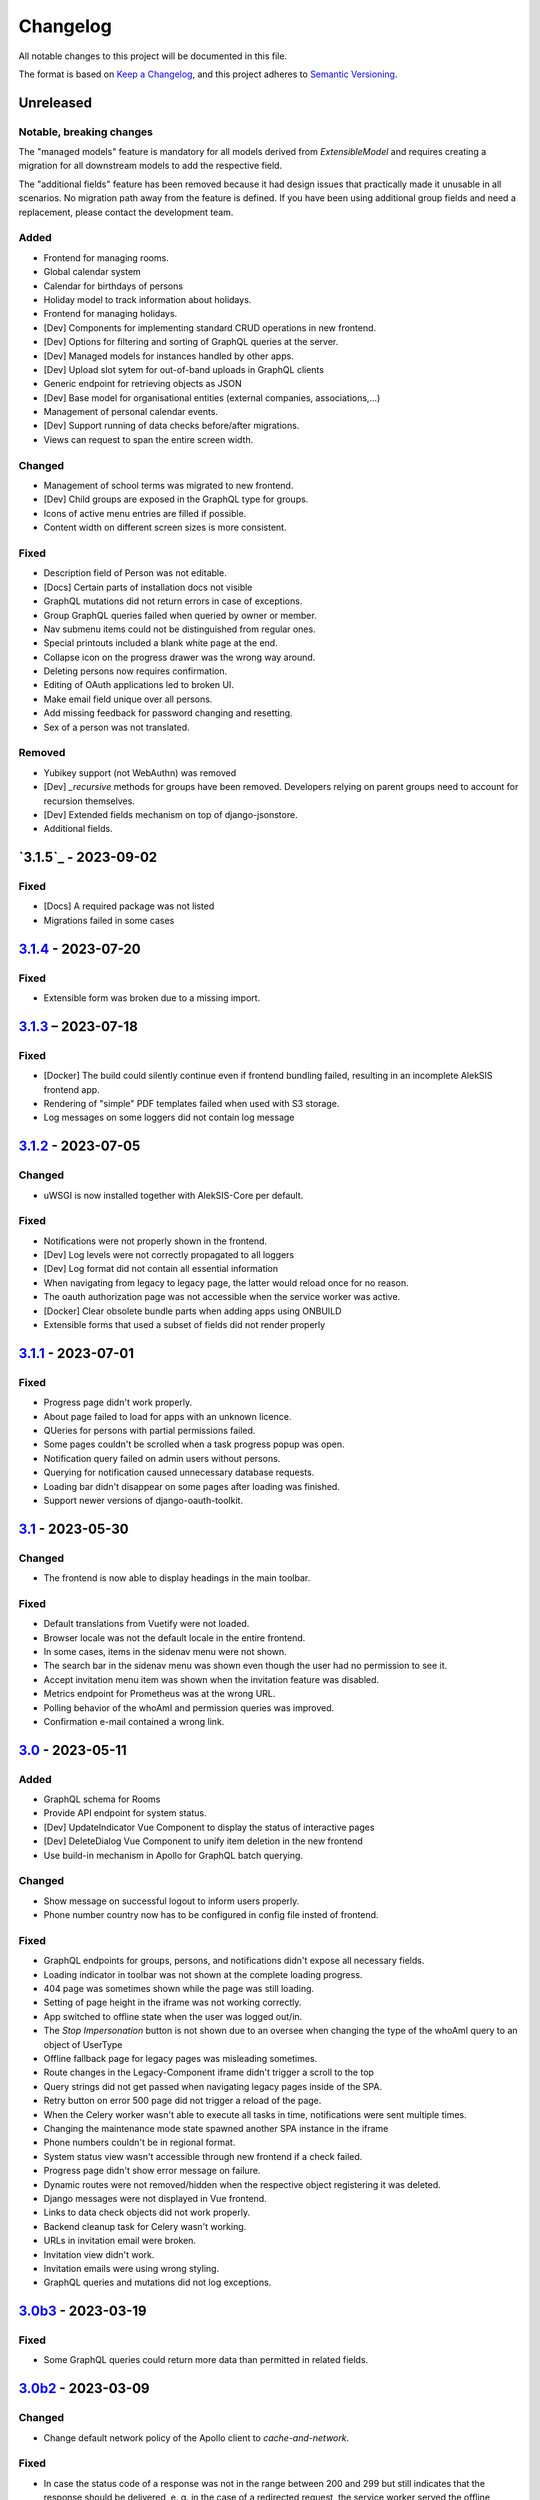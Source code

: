 Changelog
=========

All notable changes to this project will be documented in this file.

The format is based on `Keep a Changelog`_,
and this project adheres to `Semantic Versioning`_.

Unreleased
----------

Notable, breaking changes
~~~~~~~~~~~~~~~~~~~~~~~~~
The "managed models" feature is mandatory for all models derived from `ExtensibleModel`
and requires creating a migration for all downstream models to add the respective
field.

The "additional fields" feature has been removed because it had design issues
that practically made it unusable in all scenarios. No migration path away
from the feature is defined. If you have been using additional group fields
and need a replacement, please contact the development team.

Added
~~~~~

* Frontend for managing rooms.
* Global calendar system
* Calendar for birthdays of persons
* Holiday model to track information about holidays.
* Frontend for managing holidays.
* [Dev] Components for implementing standard CRUD operations in new frontend.
* [Dev] Options for filtering and sorting of GraphQL queries at the server.
* [Dev] Managed models for instances handled by other apps.
* [Dev] Upload slot sytem for out-of-band uploads in GraphQL clients
* Generic endpoint for retrieving objects as JSON
* [Dev] Base model for organisational entities (external companies, associations,…)
* Management of personal calendar events.
* [Dev] Support running of data checks before/after migrations.
* Views can request to span the entire screen width.

Changed
~~~~~~~

* Management of school terms was migrated to new frontend.
* [Dev] Child groups are exposed in the GraphQL type for groups.
* Icons of active menu entries are filled if possible.
* Content width on different screen sizes is more consistent.

Fixed
~~~~~

* Description field of Person was not editable.
* [Docs] Certain parts of installation docs not visible
* GraphQL mutations did not return errors in case of exceptions.
* Group GraphQL queries failed when queried by owner or member.
* Nav submenu items could not be distinguished from regular ones.
* Special printouts included a blank white page at the end.
* Collapse icon on the progress drawer was the wrong way around.
* Deleting persons now requires confirmation.
* Editing of OAuth applications led to broken UI.
* Make email field unique over all persons.
* Add missing feedback for password changing and resetting.
* Sex of a person was not translated.

Removed
~~~~~~~

* Yubikey support (not WebAuthn) was removed
* [Dev] `_recursive` methods for groups have been removed.
  Developers relying on parent groups need to account for recursion themselves.
* [Dev] Extended fields mechanism on top of django-jsonstore.
* Additional fields.

`3.1.5`_ - 2023-09-02
---------------------

Fixed
~~~~~

* [Docs] A required package was not listed
* Migrations failed in some cases

`3.1.4`_ - 2023-07-20
---------------------

Fixed
~~~~~

* Extensible form was broken due to a missing import.

`3.1.3`_ – 2023-07-18
---------------------

Fixed
~~~~~

* [Docker] The build could silently continue even if frontend bundling failed, resulting
  in an incomplete AlekSIS frontend app.
* Rendering of "simple" PDF templates failed when used with S3 storage.
* Log messages on some loggers did not contain log message

`3.1.2`_ - 2023-07-05
---------------------

Changed
~~~~~~~

* uWSGI is now installed together with AlekSIS-Core per default.

Fixed
~~~~~

* Notifications were not properly shown in the frontend.
* [Dev] Log levels were not correctly propagated to all loggers
* [Dev] Log format did not contain all essential information
* When navigating from legacy to legacy page, the latter would reload once for no reason.
* The oauth authorization page was not accessible when the service worker was active.
* [Docker] Clear obsolete bundle parts when adding apps using ONBUILD
* Extensible forms that used a subset of fields did not render properly

`3.1.1`_ - 2023-07-01
---------------------

Fixed
~~~~~

* Progress page didn't work properly.
* About page failed to load for apps with an unknown licence.
* QUeries for persons with partial permissions failed.
* Some pages couldn't be scrolled when a task progress popup was open.
* Notification query failed on admin users without persons.
* Querying for notification caused unnecessary database requests.
* Loading bar didn't disappear on some pages after loading was finished.
* Support newer versions of django-oauth-toolkit.

`3.1`_ - 2023-05-30
-------------------

Changed
~~~~~~~

* The frontend is now able to display headings in the main toolbar.

Fixed
~~~~~

* Default translations from Vuetify were not loaded.
* Browser locale was not the default locale in the entire frontend.
* In some cases, items in the sidenav menu were not shown.
* The search bar in the sidenav menu was shown even though the user had no permission to see it.
* Accept invitation menu item was shown when the invitation feature was disabled.
* Metrics endpoint for Prometheus was at the wrong URL.
* Polling behavior of the whoAmI and permission queries was improved.
* Confirmation e-mail contained a wrong link.

`3.0`_ - 2023-05-11
-------------------

Added
~~~~~

* GraphQL schema for Rooms
* Provide API endpoint for system status.
* [Dev] UpdateIndicator Vue Component to display the status of interactive pages
* [Dev] DeleteDialog Vue Component to unify item deletion in the new frontend
* Use build-in mechanism in Apollo for GraphQL batch querying.


Changed
~~~~~~~

* Show message on successful logout to inform users properly.
* Phone number country now has to be configured in config file insted of frontend.

Fixed
~~~~~

* GraphQL endpoints for groups, persons, and notifications didn't expose all necessary fields.
* Loading indicator in toolbar was not shown at the complete loading progress.
* 404 page was sometimes shown while the page was still loading.
* Setting of page height in the iframe was not working correctly.
* App switched to offline state when the user was logged out/in.
* The `Stop Impersonation` button is not shown due to an oversee when changing the type of the whoAmI query to an object of UserType
* Offline fallback page for legacy pages was misleading sometimes.
* Route changes in the Legacy-Component iframe didn't trigger a scroll to the top
* Query strings did not get passed when navigating legacy pages inside of the SPA.
* Retry button on error 500 page did not trigger a reload of the page.
* When the Celery worker wasn't able to execute all tasks in time, notifications were sent multiple times.
* Changing the maintenance mode state spawned another SPA instance in the iframe
* Phone numbers couldn't be in regional format.
* System status view wasn't accessible through new frontend if a check failed.
* Progress page didn't show error message on failure.
* Dynamic routes were not removed/hidden when the respective object registering it was deleted.
* Django messages were not displayed in Vue frontend.
* Links to data check objects did not work properly.
* Backend cleanup task for Celery wasn't working.
* URLs in invitation email were broken.
* Invitation view didn't work.
* Invitation emails were using wrong styling.
* GraphQL queries and mutations did not log exceptions.

`3.0b3`_ - 2023-03-19
---------------------

Fixed
~~~~~

* Some GraphQL queries could return more data than permitted in related fields.

`3.0b2`_ - 2023-03-09
---------------------

Changed
~~~~~~~

* Change default network policy of the Apollo client to `cache-and-network`.

Fixed
~~~~~

* In case the status code of a response was not in the range between 200 and 299
  but still indicates that the response should be delivered, e. g. in the case
  of a redirected request, the service worker served the offline fallback page.
* In some cases, the resize listener for the IFrame in the `LegacyBaseTemplate`
  did not trigger.
* [Dev] Allow apps to declare URLs in the non-legacy namespace again

`3.0b1`_ - 2023-02-27
---------------------

Added
~~~~~

* Support for two factor authentication via email codes and Webauthn.

`3.0b0`_ - 2023-02-15
---------------------

This release starts a new era of the AlekSIS® framework, by introducing a
dynamic frontend app written in Vue.js which communicates with the backend
through GraphQL.  Support for legacy views (Django templates and
Materialize) was removed; while there is backwards compatibility for now,
this is only used by official apps until their views are fully migrated.

AlekSIS and its new frontend require Node.js version 18 or higher to run the
Vite bundler. On Debian, this means that Debian 12 (bookworm) is needed, or
Node.js must be installed from a third-party repository.

Removed
~~~~~~~

* Official support for views rendered server-side in Django is removed. The
  `LegacyBaseTemplate` provided for backwards compatibility must not be used
  by apps declaring a dependency on AlekSIS >= 3.0.
* Support for deploying AlekSIS in sub-URLs
* Support for production deployments without HTTPS

Deprecated
~~~~~~~~~~

* The `webpack_bundle` management command is replaced by the new `vite`
  command. The `webpack_bundle` command will be removed in AlekSIS-Core 4.0.

Added
~~~~~

* Notification drawer in top nav bar
* GraphQL queries for base system and some core data management
* [Dev] New mechanism to register classes over all apps (RegistryObject)
* Model for rooms

Changed
~~~~~~~

* Show languages in local language
* Rewrite of frontend (base template) using Vuetify
    * Frontend bundling migrated from Webpack to Vite (cf. installation docs)
    * [Dev] The runuwsgi dev server now starts a Vite dev server with HMR in the
      background
* OIDC scope "profile" now exposes the avatar instead of the official photo
* Based on Django 4.0
    * Use built-in Redis cache backend
    * Introduce PBKDF2-SHA1 password hashing
* Persistent database connections are now health-checked as to not fail
  requests
* [Dev] The undocumented field `check` on `DataCheckResult` was renamed to `data_check`
* Frontend bundling migrated from Webpack to Vite
* Get dashboard widgets and data checks from apps with new registration mechanism.
* Use write-through cache for sessions to retain on clear_cache
* Better error page with redirect option to login page when user has no permission to access a route.
* Users now can setup as many 2FA devices as they want.
* The 2FA profile overview was completely redesigned.

Fixed
~~~~~

* The system tried to send notifications for done background tasks
  in addition to tasks started in the foreground
* 2FA via messages or phone calls didn't work after a faulty dependency
  update
* [Dev] Site reference on extensible models can no longer cause name clashes
  because of its related name

Removed
~~~~~~~

* iCal feed URLs for birthdays (will be reintroduced later)
* [Dev] Django debug toolbar
    * It caused major performance issues and is not useful with the new
      frontend anymore

`2.12.3`_ - 2023-03-07
----------------------

Fixed
~~~~~

* The permission check for the dashboard edit page failed when the user had no person assigned.
* OIDC scope "phone" had no claims.
* AlekSIS groups were not synced to Django groups on registration of existing persons
* Invitations for existing short name did not work.
* Invitations for persons without pre-defined e-mail address did not behave correctly

`2.12.2`_ - 2022-12-18
----------------------

Fixed
~~~~~

* Incorporate SPDX license list for app licenses on About page because
  spdx-license-list dependency vanished.

`2.12.1`_ - 2022-11-06
----------------------

Fixed
~~~~~

* An invalid backport caused OIDC clients without PKCD to fail.

`2.12`_ - 2022-11-04
--------------------

Added
~~~~~

* Show also group ownerships on person detail page
* [Dev] Provide plain PDF template without header/footer for special layouts.
* [Dev] Introduce support for reformattinga and linting JS, Vue, and CSS files.

Changed
~~~~~~~

* OIDC scope "profile" now exposes the avatar instead of the official photo
* Language selection on Vue pages now runs via GraphQL queries.
* [Dev] Provide function to generate PDF files from fully-rendered templates.
* [Dev] Accept pre-created file object for PDF generation to define
  the redirect URL in advance.

Fixed
~~~~~

* The logo in the PDF files was displayed at the wrong position.
* Sometimes the PDF files were not generated correctly
  and images were displayed only partially.
* Error message in permission form was misleading.
* Personal invites did not work
* Invite Person view threw an error when personal invites existed
* Detailed information for done Celery tasks weren't saved.

`2.11`_ - 2022-08-27
--------------------

This release sunsets the 2.x series of the AleKSIS core.

Deprecated
~~~~~~~~~~

* All frontends using Django views and Django templates are deprecated and support
  for them will be removed in AlekSIS-Core 3.0. All frontend code must be written in
  Vue.js and be properly separated from the backend. In the same spirit, all backend
  features must expose GraphQL APIs for the frontend to use.

Added
~~~~~

The following features are introduced here mainly to simplify gradual
updates. GraphQL and the Vuetify/Vue.js frontend mechanisms are preview
functionality and app developers should not rely on them before AlekSIS-Core
3.0.

* Introduce GraphQL API and Vue.js frontend implementation
* Introduce webpack bundling for frontend code

`2.10.2`_ - 2022-08-25
----------------------

Fixed
~~~~~

* Celery's logging did not honour Django's logging level
* Automatically clean up expired OAuth tokens after 24 hourse

`2.10.1`_ - 2022-07-24
----------------------

Changed
~~~~~~~

* Make External Link Widget icons clickable

Fixed
~~~~~

* The progress page for background tasks didn't show all status messages.

`2.10`_ - 2022-06-25
--------------------

Added
~~~~~

* Add Ukrainian locale (contributed by Sergiy Gorichenko from Fre(i)e Software GmbH).
* Add third gender to gender choices
* Add DataCheck to validate specific fields of specific models

Changed
~~~~~~~

* Restructure group page and show more information about members.
* django-two-factor-auth >= 1.14.0 is now required due to a
  backwards-incompatible breakage in that library

Fixed
~~~~~~~

* Password change view did not redirect to login when accessed unauthenticated.
* Sorting icons were inlined into stylesheet
* iOS devices used the favicon instead of the PWA icon when the PWA was added to the home screen.

Changed
~~~~~~~

* Update icon choices for models to new icon set

`2.9`_ - 2022-05-25
-------------------

Added
~~~~~

* Allow to disable exception mails to admins
* Add possibility to create iCal feeds in all apps and dynamically create user-specific urls.

Fixed
~~~~~

* The menu button used to be displayed twice on smaller screens.
* The icons were loaded from external servers instead from local server.
* Weekdays were not translated if system locales were missing
    * Added locales-all to base image and note to docs
* The icons in the account menu were still the old ones.
* Due to a merge error, the once removed account menu in the sidenav appeared again.
* Scheduled notifications were shown on dashboard before time.
* Remove broken notifications menu item in favor of item next to account menu.
* Serve OAuth discovery information under root of domain
* [OAuth2] Resources which are protected with client credentials
  allowed access if no scopes were allowed (CVE-2022-29773).
* The site logo could overlap with the menu for logos with an unexpected aspect ratio.
* Some OAuth2 views stopped working with long scope names.
* Resetting password was impossible due to a missing rule
* Language selection was broken when only one language was enabled in
  preferences.

Removed
~~~~~~~

* Remove option to limit available languages in preferences.

Changed
~~~~~~~

* [Dev] ActionForm now checks permissions on objects before executing
* [Dev] ActionForm now returns a proper return value from the executed action
* Pin version of javascript dependencies

`2.8.1`_ - 2022-03-13
--------------------

Changed
~~~~~~~

* Official apps can now override any setting

`2.8`_ - 2022-03-11
-------------------

Added
~~~~~

* Add iconify icons
* Use identicons where avatars are missing.
* Display personal photos instead of avatars based on a site preference.
* Add an account menu in the top navbar.
* Create a reusable snippet for avatar content.
* Allow to configure if additional field is required
* Allow to configure description of additional fields
* Allow configuring regex for allowed usernames
* [Dev] Support scheduled notifications.
* Implement StaticContentWidget
* Allow to enable password change independently of password reset

Changed
~~~~~~~

* Added a `Retry` button to the server error page

Fixed
~~~~~

* The user handbook was lacking images and instructions on PWA usage with the Safari browser.
* The ``reset password`` button on the login site used to overflow the card on smaller devices.

Deprecated
~~~~~~~~~~

* Legacy material icon font will be removed in AlekSIS-Core 3.0

`2.7.4`_ - 2022-02-09
---------------------

Changed
~~~~~~~

* Allow disabling query caching with cachalot
* Add invitation key to success message when a person without e-mail address is invited by id

Fixed
~~~~~

* Only exactly one person without e-mail address could be invited
* No person was created and linked to the PersonInvitation object when invite by e-mail is used
* No valid data in the second e-mail field of the signup form when it was disabled
* Invitation options were displayed to superusers even when the feature was disabled
* Inviting newly created persons for registration failed
* Invited person was not displayed correctly in list of sent invitations
* [Docker] Do not clear cache in migration container die to session invalidation issues
* Notification email about user changes was broken
* SQL cache invalidation could fail when hitting OOT database

`2.7.3`_ - 2022-02-03
---------------------

Fixed
~~~~~

* Migration added in 2.7.2 did not work in all scenarios
* [Dev] Field change tracking API for Person was broken in 2.7.2
* [OAuth] Automatic clean-up of expired OAuth tokens could fail
* Allow maskable icons for non-masked use
* Add missing documentation

Known issues
~~~~~~~~~~~~

* Maskable and non-masked icons *purpose) any cannot be separated

`2.7.2`_ - 2022-01-31
---------------------

Changed
~~~~~~~

* [Dev] The (undocumented) setting PDF_CONTEXT_PROCESSORS is now named NON_REQUEST_CONTEXT_PROCESSORS
* [Docker] Cache is now cleared if migrations are applied
* Update German translations.

Fixed
~~~~~

* Celery progress could be inaccurate if recording progress during a transaction


`2.7.1`_ - 2022-01-28
---------------------

Changed
~~~~~~~

* PWA icons can now be marked maskable
* [OAuth] Expired tokens are now cleared in a periodic task
* PDF file jobs are now automatically expired
* Data checks are now scheduled every 15 minutes by default

Fixed
~~~~~

* PDF generation failed with S3 storage due to incompatibility with boto3
* PWA theme colour defaulted to red
* Form for editing group type displayed irrelevant fields
* Permission groups could get outdated if re-assigning a user account to a different person
* User preferences didn't work correctly sometimes due to race conditions.

`2.7`_ - 2022-01-24
-------------------

Added
~~~~~

* Periodic tasks can now have a default schedule, which is automatically created

Fixed
~~~~~

* Signup was forbidden even if it was enabled in settings
* Phone numbers were not properly linked and suboptimally formatted on person page
* Favicon upload failed with S3 storage.
* Some combinations of allowed self-edit fields on persons could cause errors
* Some preferences were required when they shouldn't, and vice versa.
* IO errors on accessing backup directory in health check are now properly reported
* Date picker was not properly initialized if field was already filled.
* The menu item for entering an invitation code received offline was missing
* CleaveJS was not loaded properly when using an external CDN

Changed
-------

* Allow non-superusers with permission to invite persons

`2.6`_ - 2022-01-10
-------------------

Added
~~~~~

* Add option to open entry in new tab for sidebar navigation menu.
* Add preference for configuring the default phone number country code.
* Persons and groups now have two image fields: official photo and public avatar
* Admins recieve an mail for celery tasks with status "FAILURE"
* OpenID Connect RSA keys can now be passed as string in config files
* Views filtering for person names now also search the username of a linked user
* OAuth2 applications now take an icon which is shown in the authorization progress.
* Add support for hiding the main side nav in ``base.html``.
* Provide base template and function for sending emails with a template.

Fixed
~~~~~

* Changing the favicon did not result in all icons being replaced in some cases
* Superusers with a dummy person were able to access the dashboard edit page.
* GroupManager.get_queryset() returned an incomplete QuerySet
* OAuth was broken by a non-semver-adhering django-oauth-toolkit update
* Too long texts in chips didn't result in a larger chip.
* The ``Person`` model had an ``is_active`` flag that was used in unclear ways; it is now removed
* The data check results list view didn't work if a related object had been deleted in the meanwhile.
* Socialaccount login template was not overriden
* Atomic transactions now cause only one Haystack update task to run
* Too long headlines didn't break in another line.

Changed
~~~~~~~

* Configuration files are now deep merged by default
* Improvements for shell_plus module loading
    * core.Group model now takes precedence over auth.Group
    * Name collisions are resolved by prefixing with the app label
    * Apps can extend SHELL_PLUS_APP_PREFIXES and SHELL_PLUS_DONT_LOAD
* [Docker] Base image now contains curl, grep, less, sed, and pspg
* Views raising a 404 error can now customise the message that is displayed on the error page
* OpenID Connect is enabled by default now, without RSA support
* Login and authorization pages for OAuth2/OpenID Connect now indicate that the user is in progress
  to authorize an external application.
* Tables can be scrolled horizontally.
* Overhauled person detail page
* Use common base template for all emails.

`2.5`_ – 2022-01-02
-------------------

Added
~~~~~

* Recursive helper methods for group hierarchies

Fixed
~~~~~

* Remove left-over reference to preferences in a form definition that caused
  form extensions in downstream apps to break
* Allow non-LDAP users to authenticate if LDAP is used with password handling
* Additional button on progress page for background tasks was shown even if the task failed.
* Register preference for available allowed oauth grants.

`2.4`_ – 2021-12-24
-------------------

Added
~~~~~

* Allow configuration of database options
* User invitations with invite codes and targeted invites for existing
  persons

Fixed
~~~~~

* Correctly update theme colours on change again
* Use correct favicon as default AlekSIS favicon
* Show all years in a 200 year range around the current year in date pickers
* Imprint is now called "Imprint" and not "Impress".
* Logo files weren't uploaded to public namespace.
* Limit LDAP network timeouts to not hang indefinitely on login if LDAP
  server is unreachable

Changed
~~~~~~~

* Modified the appearance of tables for mobile users to be more user friendly
* [Dev] Remove lock file; locking dependencies is the distribution's
  responsibility

Removed
~~~~~~~

* Remove old generated AlekSIS icons

`2.3.1`_ – 2021-12-17
---------------------

Fixed
~~~~~

* Small files could fail to upload to S3 storage due to MemoryFileUploadHandler
* Corrected typos in previous changelog

`2.3`_ – 2021-12-15
-------------------

Added
~~~~~

* [OAuth] Allow apps to fill in their own claim data matching their scopes

Fixed
~~~~~

* View for assigning permissions didn't work with some global permissions.
* PDFs generated in background didn't contain logo or site title.
* Admins were redirected to their user preferences
  while they wanted to edit the preferences of another user.
* Some CharFields were using NULL values in database when field is empty
* Optional dependecy `sentry-sdk` was not optional

Changed
~~~~~~~

* Docker base image ships PostgreSQL 14 client binaries for maximum compatibility
* Docker base image contains Sentry client by default (disabled in config by default)

Removed
~~~~~~~

* Remove impersonation page. Use the impersonation button on the person
  detail view instead.

`2.2.1`_ – 2021-12-02
--------------------

Fixed
~~~~~

* [Docker] Stop initialisation if migrations fail
* [OAuth] Register `groups` scope and fix claim
* [OAuth] Fix OAuth claims for follow-up requests (e.g. UserInfo)
* [OAuth] Fix grant types checking failing on wrong types under some circumstances
* [OAuth] Re-introduce missing algorithm field in application form
* Remove errornous backup folder check for S3

`2.2`_ - 2021-11-29
-------------------

Added
~~~~~

* Support config files in sub-directories
* Provide views for assigning/managing permissions in frontend
* Support (icon) tabs in the top navbar.

Changed
~~~~~~~

* Update German translations.

Fixed
~~~~~

* Use new MaterializeCSS fork because the old version is no longer maintained.
* Sender wasn't displayed for notifications on dashboard.
* Notifications and activities on dashboard weren't sorted from old to new.

`2.1.1`_ - 2021-11-14
---------------------

Added
~~~~~

* Provide ``SITE_PREFERENCES`` template variable for easier and request-independent access on all site preferences.

Fixed
~~~~~

* Make style.css and favicons cachable.
* Import model extensions from other apps before form extensions.
* Recreate backwards compatiblity for OAuth URLs by using ``oauth/`` again.
* Show correct logo and school title in print template if created in the background.

Removed
~~~~~~~

* Remove fallback code from optional Celery as it's now non-optional.

`2.1`_ - 2021-11-05
-------------------

Added
~~~~~

* Provide an ``ExtensiblePolymorphicModel`` to support the features of extensible models for polymorphic models and vice-versa.
* Implement optional Sentry integration for error and performance tracing.
* Option to limit allowed scopes per application, including mixin to enforce that limit on OAuth resource views
* Support trusted OAuth applications that leave out the authorisation screen.
* Add birthplace to Person model.

Changed
~~~~~~~

* Replace dev.sh helper script with tox environments.
* OAuth Grant Flows are now configured system-wide instead of per app.
* Refactor OAuth2 application management views.

Fixed
~~~~~

* Fix default admin contacts

Credits
~~~~~~~

* We welcome new contributor 🐧 Jonathan Krüger!
* We welcome new contributor 🐭 Lukas Weichelt!

`2.0`_ - 2021-10-29
-------------------

Changed
~~~~~~~

* Refactor views/forms for creating/editing persons.

Fixed
~~~~~

* Fix order of submit buttons in login form and restructure login template
  to make 2FA work correctly.
* Fix page title bug on the impersonate page.
* Users were able to edit the linked user if self-editing was activated.
* Users weren't able to edit the allowed fields although they were configured correctly.
* Provide `style.css` and icon files without any authentication to avoid caching issues.


Removed
~~~~~~~

* Remove mass linking of persons to accounts, bevcause the view had performance issues,
  but was practically unused.

`2.0rc7`_ - 2021-10-18
----------------------

Fixed
~~~~~

* Configuration mechanisms for OpenID Connect were broken.
* Set a fixed version for django-sass-processor to avoid a bug with searching ``style.css`` in the wrong storage.
* Correct the z-index of the navbar to display the main title again on mobile devices.

Removed
~~~~~~~

* Leftovers from a functionality already dropped in the development process
  (custom authentication backends and alternative login views).

`2.0rc6`_ - 2021-10-11
----------------------

Added
~~~~~

* OpenID Connect scope and accompanying claim ``groups``
* Support config files in JSON format
* Allow apps to dynamically generate OAuth scopes

Changed
~~~~~~~

* Do not log or e-mail ALLOWED_HOSTS violations
* Update translations.
* Use initial superuser settings as default contact and from addresses

Fixed
~~~~~

* Show link to imprint in footer
* Fix API for adding OAuth scopes in AppConfigs
* Deleting persons is possible again.
* Removed wrong changelog section

Removed
~~~~~~~

* Dropped data anonymization (django-hattori) support for now
* ``OAUTH2_SCOPES`` setting in apps is not supported anymore. Use ``get_all_scopes`` method
  on ``AppConfig`` class instead.

`2.0rc5`_ - 2021-08-25
----------------------

Fixed
~~~~~

* The view for getting the progress of celery tasks didn't respect that there can be anonymous users.
* Updated django to latest 3.2.x


`2.0rc4`_ - 2021-08-01
----------------------

Added
~~~~~

* Allow to configure port for prometheus metrics endpoint.

Fixed
~~~~~

* Correctly deliver server errors to user
* Use text HTTP response for serviceworker.js insteas of binary stream
* Use Django permission instead of rule to prevent performance issues.

`2.0rc3`_ - 2021-07-26
----------------------

Added
~~~~~

* Support PDF generation without available request object (started completely from background).
* Display a loading animation while fetching search results in the sidebar.

Fixed
~~~~~

* Make search suggestions selectable using the arrow keys.

Fixed
~~~~~

* Use correct HTML 5 elements for the search frontend and fix CSS accordingly.

`2.0rc2`_ - 2021-06-24
---------------------

Added
~~~~~

* Allow to install system and build dependencies in docker build


`2.0rc1`_ - 2021-06-23
----------------------

Added
~~~~~

* Add option to disable dashboard auto updating as a user and sitewide.

Changed
~~~~~~~

* Use semantically correct html elements for headings and alerts.

Fixed
~~~~~

* Add missing dependency python-gnupg
* Add missing AWS options to ignore invalid ssl certificates

`2.0b2`_ - 2021-06-15
--------------------

Added
~~~~~~~

* Add option to disable dashboard auto updating as a user and sitewide.

Changed
~~~~~~~

* Add verbose names for all preference sections.
* Add verbose names for all openid connect scopes and show them in grant
  view.
* Include public dashboard in navigation
* Update German translations.

Fixed
~~~~~

* Fix broken backup health check
* Make error recovery in about page work

Removed
~~~~~~~

* Drop all leftovers of DataTables.

`2.0b1`_ - 2021-06-01
---------------------

Changed
~~~~~~~

* Rename every occurance of "social account" by "third-party account".
* Use own templates and views for PWA meta and manifest.
* Use term "application" for all authorized OAuth2 applications/tokens.
* Use importlib instead of pkg_resources (no functional changes)

Fixed
~~~~~

* Fix installation documentation (nginx, uWSGI).
* Use a set for data checks registry to prevent double entries.
* Progress page tried to redirect even if the URL is empty.

Removed
~~~~~~~

* Drop django-pwa completely.

`2.0b0`_ - 2021-05-21
---------------------

Added
~~~~~

* Allow defining several search configs for LDAP users and groups
* Use setuptools entrypoints to find apps
* Add django-cachalot as query cache
* Add ``syncable_fields`` property to ``ExtensibleModel`` to discover fields
  sync backends can write to
* Add ``aleksis-admin`` script to wrap django-admin with pre-configured settings
* Auto-create persons for users if matching attributes are found
* Add ``django-allauth`` to allow authentication using OAuth, user registration,
  password changes and password reset
* Add OAuth2 and OpenID Connect provider support
* Add ``django-uwsgi`` to use uWSGI and Celery in development
* Add loading page for displaying Celery task progress
* Implement generic PDF generation using Chromium
* Support Amazon S3 storage for /media files
* Enable Django REST framework for apps to use at own discretion
* Add method to inject permissions to ExtensibleModels dynamically
* Add helper function which filters queryset by permission and user
* Add generic support for Select 2 with materialize theme
* Add simple message that is shown whenever a page is served from the PWA cache
* Add possibility to upload files using ckeditor
* Show guardians and children on person full page
* Manage object-level permissions in frontend
* Add a generic deletion confirmation view
* Serve Prometheus metrics from app
* Provide system health check endpoint and checks for some components
* Add impersonate button to person view
* Implement a data check system for sanity checks and guided resolution of inconsistencies
* Make the dashboard configurable for users and as default dashboard by admins
* Support dynamic badges in menu items
* Auto-delete old /media files when related model instance is deleted
* Add SortableJS
* Add a widget for links/buttons to other websites

Changed
~~~~~~~

* Make Redis non-optional (see documentation)
* Use Redis as caching and session store to allow horizontal scaling
* Enable PostgreSQL connection pooling
* Use uWSGI to serve /static under development
* Use a token-secured storage as default /media storage
* Rewrite Docker image to serve as generic base image for AlekSIS distributions
* Make Docker image run completely read-only
* Ensure Docker image is compatible with K8s
* Remove legacy file upload functoin; all code is required to use the storage API
* Default search index backend is now Whoosh with Redis storage
* Re-style search result page
* Move notifications to separate page with indicator in menu
* Move to ``BigAutoField`` for all AlekSIS apps
* Require Django 3.2 and Python 3.9
* Person and group lists can now be filtered
* Allow displaying the default widget to anonymous users

Fixed
~~~~~

* Correct behavious of celery-beat in development
* Fix precaching of offline fallback page
* Use correct styling for language selector
* Rewrite notification e-mail template for AlekSIS
* Global search now obeys permissions correctly
* Improve performance of favicon generation
* Dashboard widgets now handle exceptions gracefully
* Roboto font was not available for serving locally

Removed
~~~~~~~

* Dropped support for other search backends than Whoosh
* Drop django-middleware-global-request completely

`2.0a2`_ - 2020-05-04
---------------------

Added
~~~~~

* Frontend-ased announcement management.
* Auto-create Person on User creation.
* Select primary group by pattern if unset.
* Shortcut to personal information page.
* Support for defining group types.
* Add description to Person.
* age_at method and age property to Person.
* Synchronise AlekSIS groups with Django groups.
* Add celery worker, celery-beat worker and celery broker to docker-compose setup.
* Global search.
* License information page.
* Roles and permissions.
* User preferences.
* Additional fields for people per group.
* Support global permission flags by LDAP group.
* Persistent announcements.
* Custom menu entries (e.g. in footer).
* New logo for AlekSIS.
* Two factor authentication with Yubikey, OTP or SMS.
* Devs: Add ExtensibleModel to allow apps to add fields, properties.
* Devs: Support multiple recipient object for one announcement.

Changes
~~~~~~~

* Make short_name for group optional.
* Generalised live loading of widgets for dashboard.
* Devs: Add some CSS helper classes for colours.
* Devs: Mandate use of AlekSIS base model.
* Devs: Drop import_ref field(s); apps shold now define their own reference fields.

Fixed
~~~~~

* DateTimeField Announcement.valid_from received a naive datetime.
* Enable SASS processor in production.
* Fix too short fields.
* Load select2 locally.

`2.0a1`_ - 2020-02-01
---------------------

Added
~~~~~

* Migrate to MaterializeCSS.
* Dashboard.
* Notifications via SMS (Twilio), Email or on the dashboard.
* Admin interface.
* Turn into installable, progressive web app.
* Devs: Background Tasks with Celery.

Changed
~~~~~~~

* Customisable save_button template.
* Redesign error pages.

Fixed
~~~~~

* setup_data no longer forces database connection.

`1.0a4`_ - 2019-11-25
---------------------

Added
~~~~~

* Two-factor authentication with TOTP (Google Authenticator), Yubikey, SMS
  and phone call.
* Devs: CRUDMixin provides a crud_event relation that returns all CRUD
  events for an object.

`1.0a2`_ - 2019-11-11
---------------------

Added
~~~~~

* Devs: Add ExtensibleModel to allow injection of methods and properties into models.


`1.0a1`_ - 2019-09-17
---------------------

Added
~~~~~

* Devs: Add API to get an audit trail for any school-related object.
* Devs: Provide template snippet to display an audit trail.
* Devs: Provide base template for views that allow browsing back/forth.
* Add management command and Cron job for full backups.
* Add system status overview page.
* Allow enabling and disabling maintenance mode from frontend.
* Allow editing the dates of the current school term.
* Add logo to school information.
* Allow editing school information.
* Ensure all actions are reverted if something fails (atomic requests).

Fixed
~~~~~

* Only show active persons in group and persons views.
* Silence KeyError in get_dict template tag.
* Use bootstrap buttons everywhere.

.. _Keep a Changelog: https://keepachangelog.com/en/1.0.0/
.. _Semantic Versioning: https://semver.org/spec/v2.0.0.html

.. _1.0a1: https://edugit.org/AlekSIS/official/AlekSIS-Core/-/tags/1.0a1
.. _1.0a2: https://edugit.org/AlekSIS/official/AlekSIS-Core/-/tags/1.0a2
.. _1.0a4: https://edugit.org/AlekSIS/official/AlekSIS-Core/-/tags/1.0a4
.. _2.0a1: https://edugit.org/AlekSIS/official/AlekSIS-Core/-/tags/2.0a1
.. _2.0a2: https://edugit.org/AlekSIS/official/AlekSIS-Core/-/tags/2.0a2
.. _2.0b0: https://edugit.org/AlekSIS/official/AlekSIS-Core/-/tags/2.0b0
.. _2.0b1: https://edugit.org/AlekSIS/official/AlekSIS-Core/-/tags/2.0b1
.. _2.0b2: https://edugit.org/AlekSIS/official/AlekSIS-Core/-/tags/2.0b2
.. _2.0rc1: https://edugit.org/AlekSIS/official/AlekSIS-Core/-/tags/2.0rc1
.. _2.0rc2: https://edugit.org/AlekSIS/official/AlekSIS-Core/-/tags/2.0rc2
.. _2.0rc3: https://edugit.org/AlekSIS/official/AlekSIS-Core/-/tags/2.0rc3
.. _2.0rc4: https://edugit.org/AlekSIS/official/AlekSIS-Core/-/tags/2.0rc4
.. _2.0rc5: https://edugit.org/AlekSIS/official/AlekSIS-Core/-/tags/2.0rc5
.. _2.0rc6: https://edugit.org/AlekSIS/official/AlekSIS-Core/-/tags/2.0rc6
.. _2.0rc7: https://edugit.org/AlekSIS/official/AlekSIS-Core/-/tags/2.0rc7
.. _2.0: https://edugit.org/AlekSIS/official/AlekSIS-Core/-/tags/2.0
.. _2.1: https://edugit.org/AlekSIS/official/AlekSIS-Core/-/tags/2.1
.. _2.1.1: https://edugit.org/AlekSIS/official/AlekSIS-Core/-/tags/2.1.1
.. _2.2: https://edugit.org/AlekSIS/official/AlekSIS-Core/-/tags/2.2
.. _2.2.1: https://edugit.org/AlekSIS/official/AlekSIS-Core/-/tags/2.2.1
.. _2.3: https://edugit.org/AlekSIS/official/AlekSIS-Core/-/tags/2.3
.. _2.3.1: https://edugit.org/AlekSIS/official/AlekSIS-Core/-/tags/2.3.1
.. _2.4: https://edugit.org/AlekSIS/official/AlekSIS-Core/-/tags/2.4
.. _2.5: https://edugit.org/AlekSIS/official/AlekSIS-Core/-/tags/2.5
.. _2.6: https://edugit.org/AlekSIS/official/AlekSIS-Core/-/tags/2.6
.. _2.7: https://edugit.org/AlekSIS/official/AlekSIS-Core/-/tags/2.7
.. _2.7.1: https://edugit.org/AlekSIS/official/AlekSIS-Core/-/tags/2.7.1
.. _2.7.2: https://edugit.org/AlekSIS/official/AlekSIS-Core/-/tags/2.7.2
.. _2.7.3: https://edugit.org/AlekSIS/official/AlekSIS-Core/-/tags/2.7.3
.. _2.7.4: https://edugit.org/AlekSIS/official/AlekSIS-Core/-/tags/2.7.4
.. _2.8: https://edugit.org/AlekSIS/official/AlekSIS-Core/-/tags/2.8
.. _2.8.1: https://edugit.org/AlekSIS/official/AlekSIS-Core/-/tags/2.8.1
.. _2.9: https://edugit.org/AlekSIS/official/AlekSIS-Core/-/tags/2.9
.. _2.10: https://edugit.org/AlekSIS/official/AlekSIS-Core/-/tags/2.10
.. _2.10.1: https://edugit.org/AlekSIS/official/AlekSIS-Core/-/tags/2.10.1
.. _2.10.2: https://edugit.org/AlekSIS/official/AlekSIS-Core/-/tags/2.10.2
.. _2.11: https://edugit.org/AlekSIS/official/AlekSIS-Core/-/tags/2.11
.. _2.11.1: https://edugit.org/AlekSIS/official/AlekSIS-Core/-/tags/2.11.1
.. _2.12: https://edugit.org/AlekSIS/official/AlekSIS-Core/-/tags/2.12
.. _2.12.1: https://edugit.org/AlekSIS/official/AlekSIS-Core/-/tags/2.12.1
.. _2.12.2: https://edugit.org/AlekSIS/official/AlekSIS-Core/-/tags/2.12.2
.. _2.12.3: https://edugit.org/AlekSIS/official/AlekSIS-Core/-/tags/2.12.3
.. _3.0b0: https://edugit.org/AlekSIS/official/AlekSIS-Core/-/tags/3.0b0
.. _3.0b1: https://edugit.org/AlekSIS/official/AlekSIS-Core/-/tags/3.0b1
.. _3.0b2: https://edugit.org/AlekSIS/official/AlekSIS-Core/-/tags/3.0b2
.. _3.0b3: https://edugit.org/AlekSIS/official/AlekSIS-Core/-/tags/3.0b3
.. _3.0: https://edugit.org/AlekSIS/official/AlekSIS-Core/-/tags/3.0
.. _3.1: https://edugit.org/AlekSIS/official/AlekSIS-Core/-/tags/3.1
.. _3.1.1: https://edugit.org/AlekSIS/official/AlekSIS-Core/-/tags/3.1.1
.. _3.1.2: https://edugit.org/AlekSIS/official/AlekSIS-Core/-/tags/3.1.2
.. _3.1.3: https://edugit.org/AlekSIS/official/AlekSIS-Core/-/tags/3.1.3
.. _3.1.4: https://edugit.org/AlekSIS/official/AlekSIS-Core/-/tags/3.1.4

